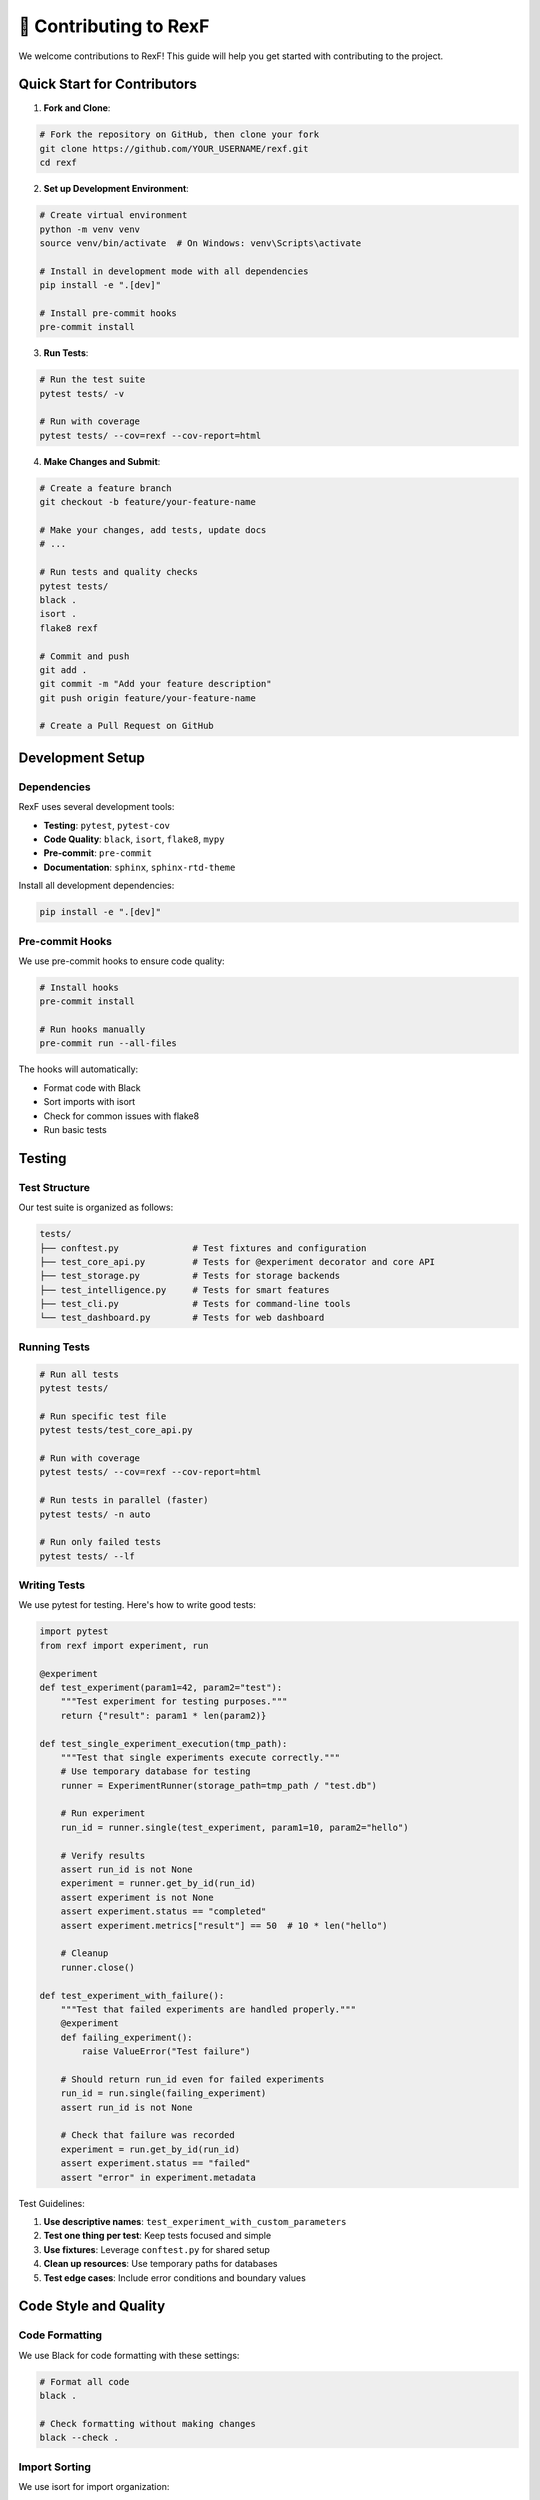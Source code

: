🤝 Contributing to RexF
======================

We welcome contributions to RexF! This guide will help you get started with contributing to the project.

Quick Start for Contributors
----------------------------

1. **Fork and Clone**:

.. code-block:: bash

   # Fork the repository on GitHub, then clone your fork
   git clone https://github.com/YOUR_USERNAME/rexf.git
   cd rexf

2. **Set up Development Environment**:

.. code-block:: bash

   # Create virtual environment
   python -m venv venv
   source venv/bin/activate  # On Windows: venv\Scripts\activate

   # Install in development mode with all dependencies
   pip install -e ".[dev]"

   # Install pre-commit hooks
   pre-commit install

3. **Run Tests**:

.. code-block:: bash

   # Run the test suite
   pytest tests/ -v

   # Run with coverage
   pytest tests/ --cov=rexf --cov-report=html

4. **Make Changes and Submit**:

.. code-block:: bash

   # Create a feature branch
   git checkout -b feature/your-feature-name

   # Make your changes, add tests, update docs
   # ...

   # Run tests and quality checks
   pytest tests/
   black .
   isort .
   flake8 rexf

   # Commit and push
   git add .
   git commit -m "Add your feature description"
   git push origin feature/your-feature-name

   # Create a Pull Request on GitHub

Development Setup
----------------

Dependencies
~~~~~~~~~~~

RexF uses several development tools:

- **Testing**: ``pytest``, ``pytest-cov``
- **Code Quality**: ``black``, ``isort``, ``flake8``, ``mypy``
- **Pre-commit**: ``pre-commit``
- **Documentation**: ``sphinx``, ``sphinx-rtd-theme``

Install all development dependencies:

.. code-block:: bash

   pip install -e ".[dev]"

Pre-commit Hooks
~~~~~~~~~~~~~~~

We use pre-commit hooks to ensure code quality:

.. code-block:: bash

   # Install hooks
   pre-commit install

   # Run hooks manually
   pre-commit run --all-files

The hooks will automatically:

- Format code with Black
- Sort imports with isort
- Check for common issues with flake8
- Run basic tests

Testing
-------

Test Structure
~~~~~~~~~~~~~

Our test suite is organized as follows:

.. code-block:: text

   tests/
   ├── conftest.py              # Test fixtures and configuration
   ├── test_core_api.py         # Tests for @experiment decorator and core API
   ├── test_storage.py          # Tests for storage backends
   ├── test_intelligence.py     # Tests for smart features
   ├── test_cli.py              # Tests for command-line tools
   └── test_dashboard.py        # Tests for web dashboard

Running Tests
~~~~~~~~~~~~

.. code-block:: bash

   # Run all tests
   pytest tests/

   # Run specific test file
   pytest tests/test_core_api.py

   # Run with coverage
   pytest tests/ --cov=rexf --cov-report=html

   # Run tests in parallel (faster)
   pytest tests/ -n auto

   # Run only failed tests
   pytest tests/ --lf

Writing Tests
~~~~~~~~~~~~

We use pytest for testing. Here's how to write good tests:

.. code-block:: python

   import pytest
   from rexf import experiment, run

   @experiment
   def test_experiment(param1=42, param2="test"):
       """Test experiment for testing purposes."""
       return {"result": param1 * len(param2)}

   def test_single_experiment_execution(tmp_path):
       """Test that single experiments execute correctly."""
       # Use temporary database for testing
       runner = ExperimentRunner(storage_path=tmp_path / "test.db")
       
       # Run experiment
       run_id = runner.single(test_experiment, param1=10, param2="hello")
       
       # Verify results
       assert run_id is not None
       experiment = runner.get_by_id(run_id)
       assert experiment is not None
       assert experiment.status == "completed"
       assert experiment.metrics["result"] == 50  # 10 * len("hello")
       
       # Cleanup
       runner.close()

   def test_experiment_with_failure():
       """Test that failed experiments are handled properly."""
       @experiment
       def failing_experiment():
           raise ValueError("Test failure")
       
       # Should return run_id even for failed experiments
       run_id = run.single(failing_experiment)
       assert run_id is not None
       
       # Check that failure was recorded
       experiment = run.get_by_id(run_id)
       assert experiment.status == "failed"
       assert "error" in experiment.metadata

Test Guidelines:

1. **Use descriptive names**: ``test_experiment_with_custom_parameters``
2. **Test one thing per test**: Keep tests focused and simple
3. **Use fixtures**: Leverage ``conftest.py`` for shared setup
4. **Clean up resources**: Use temporary paths for databases
5. **Test edge cases**: Include error conditions and boundary values

Code Style and Quality
---------------------

Code Formatting
~~~~~~~~~~~~~~

We use Black for code formatting with these settings:

.. code-block:: bash

   # Format all code
   black .

   # Check formatting without making changes
   black --check .

Import Sorting
~~~~~~~~~~~~~

We use isort for import organization:

.. code-block:: bash

   # Sort imports
   isort .

   # Check import sorting
   isort --check-only .

Linting
~~~~~~

We use flake8 for linting:

.. code-block:: bash

   # Run linter
   flake8 rexf

   # Run with specific rules
   flake8 rexf --count --select=E9,F63,F7,F82 --show-source --statistics

Type Checking
~~~~~~~~~~~~

We use mypy for type checking:

.. code-block:: bash

   # Run type checker
   mypy rexf

   # Check specific file
   mypy rexf/core/simple_api.py

Code Style Guidelines:

1. **Follow PEP 8**: Use Black and flake8 to enforce this
2. **Use type hints**: Add type annotations to public APIs
3. **Write docstrings**: Use Google-style docstrings
4. **Keep functions small**: Aim for functions that do one thing well
5. **Use meaningful names**: Variable and function names should be descriptive

Documentation
------------

Building Documentation
~~~~~~~~~~~~~~~~~~~~~

Documentation is built with Sphinx:

.. code-block:: bash

   # Install documentation dependencies
   pip install -r docs/requirements.txt

   # Build documentation
   cd docs
   make html

   # View documentation
   open _build/html/index.rst

Documentation Guidelines
~~~~~~~~~~~~~~~~~~~~~~

1. **Write clear examples**: Include code examples that work
2. **Update API docs**: Keep docstrings in sync with code
3. **Test examples**: Ensure code examples actually run
4. **Use proper RST syntax**: Follow reStructuredText conventions

Writing Docstrings
~~~~~~~~~~~~~~~~~

Use Google-style docstrings:

.. code-block:: python

   def example_function(param1: str, param2: int = 42) -> dict:
       """
       Brief description of the function.

       Longer description if needed. Explain what the function does,
       any important behavior, and how to use it.

       Args:
           param1: Description of first parameter
           param2: Description of second parameter with default value

       Returns:
           Description of return value

       Raises:
           ValueError: When param1 is empty
           TypeError: When param2 is not an integer

       Example:
           >>> result = example_function("test", 100)
           >>> print(result["value"])
           200
       """
       if not param1:
           raise ValueError("param1 cannot be empty")
       
       return {"value": len(param1) * param2}

Contributing Guidelines
----------------------

What to Contribute
~~~~~~~~~~~~~~~~~

We welcome contributions in these areas:

**Core Features**:
- New intelligence algorithms
- Additional storage backends
- Enhanced query capabilities
- Performance improvements

**Integrations**:
- Support for new ML libraries
- Export formats
- Visualization enhancements
- CLI improvements

**Documentation**:
- Tutorial improvements
- API documentation
- Example experiments
- Use case guides

**Testing**:
- Test coverage improvements
- Performance benchmarks
- Integration tests
- Bug fixes

How to Contribute
~~~~~~~~~~~~~~~~

1. **Start with issues**: Look for issues labeled "good first issue" or "help wanted"
2. **Discuss first**: For large features, open an issue to discuss the approach
3. **Follow conventions**: Use our code style and testing practices
4. **Add tests**: All new features should include tests
5. **Update docs**: Update documentation for user-facing changes

Pull Request Process
~~~~~~~~~~~~~~~~~~~

1. **Create a feature branch**: ``git checkout -b feature/your-feature``
2. **Make focused changes**: Keep PRs small and focused on one thing
3. **Add tests**: Ensure your changes are tested
4. **Update documentation**: Update docs for user-facing changes
5. **Run quality checks**: Ensure all tests and style checks pass
6. **Write good commit messages**: Use clear, descriptive commit messages

Commit Message Format:

.. code-block:: text

   type(scope): brief description

   Longer description if needed. Explain what changed and why.

   Fixes #123

Types: ``feat``, ``fix``, ``docs``, ``style``, ``refactor``, ``test``, ``chore``

Example commit messages:

.. code-block:: text

   feat(intelligence): add adaptive parameter exploration

   Add new adaptive strategy that uses Bayesian optimization
   to suggest next experiments based on previous results.

   Fixes #45

   docs(tutorial): improve Monte Carlo example

   Add better explanations and more detailed code comments
   to make the tutorial easier to follow for beginners.

Code Review Process
------------------

What We Look For
~~~~~~~~~~~~~~~

During code review, we check for:

1. **Correctness**: Does the code work as intended?
2. **Testing**: Are there appropriate tests?
3. **Documentation**: Is the code well-documented?
4. **Style**: Does it follow our conventions?
5. **Performance**: Are there any performance concerns?
6. **Maintainability**: Is the code easy to understand and modify?

Responding to Feedback
~~~~~~~~~~~~~~~~~~~~~

- **Be responsive**: Try to address feedback promptly
- **Ask questions**: If feedback is unclear, ask for clarification
- **Explain decisions**: If you disagree with feedback, explain your reasoning
- **Be open to changes**: We're all learning and improving together

Community Guidelines
--------------------

Code of Conduct
~~~~~~~~~~~~~~

We are committed to providing a welcoming and inclusive environment for all contributors. Please:

- **Be respectful**: Treat others with respect and kindness
- **Be inclusive**: Welcome newcomers and help them learn
- **Be constructive**: Provide helpful feedback and suggestions
- **Be patient**: Remember that everyone has different experience levels

Getting Help
~~~~~~~~~~~

If you need help contributing:

1. **Check the documentation**: Start with this guide and the API docs
2. **Search existing issues**: Your question might already be answered
3. **Ask in discussions**: Use GitHub Discussions for questions
4. **Join our community**: We're here to help!

Recognition
----------

We recognize all contributors in our project:

- **Contributors list**: All contributors are listed in the repository
- **Release notes**: Significant contributions are mentioned in releases
- **Thank you**: We genuinely appreciate all contributions, big and small!

Development Roadmap
------------------

Current Priorities
~~~~~~~~~~~~~~~~~

1. **Performance optimization**: Improving speed for large experiment sets
2. **Advanced analytics**: More sophisticated analysis algorithms
3. **Integration improvements**: Better support for popular ML frameworks
4. **Documentation**: Comprehensive tutorials and examples

Future Directions
~~~~~~~~~~~~~~~~

- **Distributed experiments**: Support for distributed computing
- **Cloud integration**: Better cloud storage and compute support
- **Collaboration features**: Team-based experiment sharing
- **Advanced visualizations**: More sophisticated plotting and analysis tools

Getting Started
--------------

Ready to contribute? Here's how to get started:

1. **Explore the codebase**: Read through the code to understand the structure
2. **Run the examples**: Try the tutorials and examples
3. **Look for issues**: Find something that interests you in our issue tracker
4. **Start small**: Begin with documentation improvements or small bug fixes
5. **Ask questions**: Don't hesitate to reach out if you need help!

Thank you for considering contributing to RexF! Your contributions help make computational research more accessible and reproducible for everyone.
